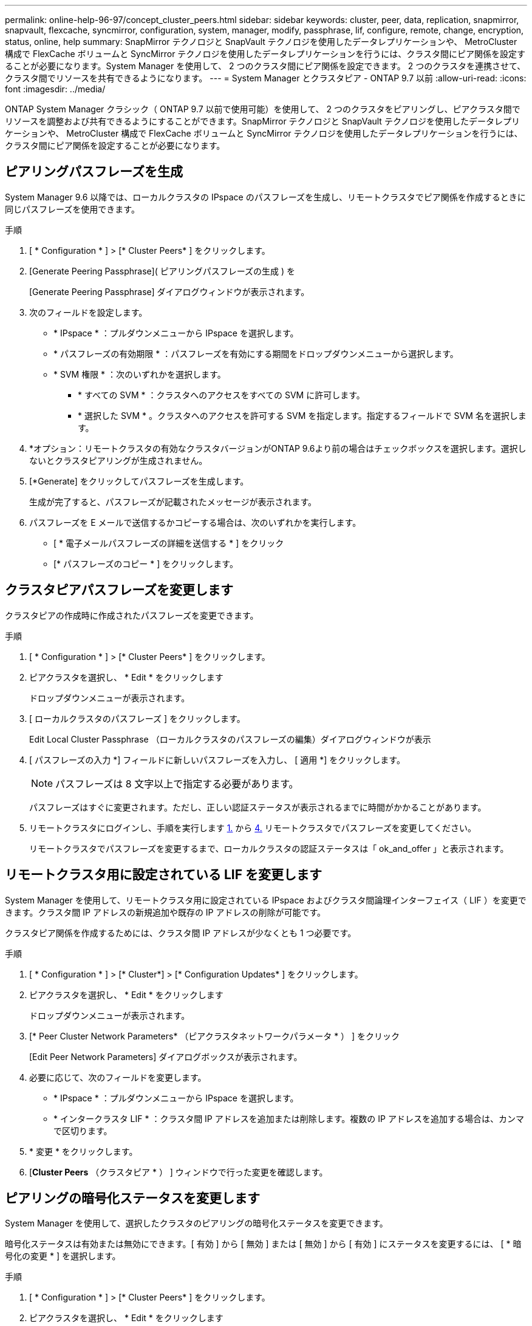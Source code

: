 ---
permalink: online-help-96-97/concept_cluster_peers.html 
sidebar: sidebar 
keywords: cluster, peer, data, replication, snapmirror, snapvault, flexcache, syncmirror, configuration, system, manager, modify, passphrase, lif, configure, remote, change, encryption, status, online, help 
summary: SnapMirror テクノロジと SnapVault テクノロジを使用したデータレプリケーションや、 MetroCluster 構成で FlexCache ボリュームと SyncMirror テクノロジを使用したデータレプリケーションを行うには、クラスタ間にピア関係を設定することが必要になります。System Manager を使用して、 2 つのクラスタ間にピア関係を設定できます。 2 つのクラスタを連携させて、クラスタ間でリソースを共有できるようになります。 
---
= System Manager とクラスタピア - ONTAP 9.7 以前
:allow-uri-read: 
:icons: font
:imagesdir: ../media/


[role="lead"]
ONTAP System Manager クラシック（ ONTAP 9.7 以前で使用可能）を使用して、 2 つのクラスタをピアリングし、ピアクラスタ間でリソースを調整および共有できるようにすることができます。SnapMirror テクノロジと SnapVault テクノロジを使用したデータレプリケーションや、 MetroCluster 構成で FlexCache ボリュームと SyncMirror テクノロジを使用したデータレプリケーションを行うには、クラスタ間にピア関係を設定することが必要になります。



== ピアリングパスフレーズを生成

System Manager 9.6 以降では、ローカルクラスタの IPspace のパスフレーズを生成し、リモートクラスタでピア関係を作成するときに同じパスフレーズを使用できます。

.手順
. [ * Configuration * ] > [* Cluster Peers* ] をクリックします。
. [Generate Peering Passphrase]( ピアリングパスフレーズの生成 ) を
+
[Generate Peering Passphrase] ダイアログウィンドウが表示されます。

. 次のフィールドを設定します。
+
** * IPspace * ：プルダウンメニューから IPspace を選択します。
** * パスフレーズの有効期限 * ：パスフレーズを有効にする期間をドロップダウンメニューから選択します。
** * SVM 権限 * ：次のいずれかを選択します。
+
*** * すべての SVM * ：クラスタへのアクセスをすべての SVM に許可します。
*** * 選択した SVM * 。クラスタへのアクセスを許可する SVM を指定します。指定するフィールドで SVM 名を選択します。




. *オプション：リモートクラスタの有効なクラスタバージョンがONTAP 9.6より前の場合はチェックボックスを選択します。選択しないとクラスタピアリングが生成されません。
. [*Generate] をクリックしてパスフレーズを生成します。
+
生成が完了すると、パスフレーズが記載されたメッセージが表示されます。

. パスフレーズを E メールで送信するかコピーする場合は、次のいずれかを実行します。
+
** [ * 電子メールパスフレーズの詳細を送信する * ] をクリック
** [* パスフレーズのコピー * ] をクリックします。






== クラスタピアパスフレーズを変更します

クラスタピアの作成時に作成されたパスフレーズを変更できます。

.手順
. [ * Configuration * ] > [* Cluster Peers* ] をクリックします。
. ピアクラスタを選択し、 * Edit * をクリックします
+
ドロップダウンメニューが表示されます。

. [ ローカルクラスタのパスフレーズ ] をクリックします。
+
Edit Local Cluster Passphrase （ローカルクラスタのパスフレーズの編集）ダイアログウィンドウが表示

. [ パスフレーズの入力 *] フィールドに新しいパスフレーズを入力し、 [ 適用 *] をクリックします。
+
[NOTE]
====
パスフレーズは 8 文字以上で指定する必要があります。

====
+
パスフレーズはすぐに変更されます。ただし、正しい認証ステータスが表示されるまでに時間がかかることがあります。

. リモートクラスタにログインし、手順を実行します <<STEP_52691237935644E3A8710F51CC2E3F81,1.>> から <<STEP_1ABAF15926174E709CA59192E200ABE3,4.>> リモートクラスタでパスフレーズを変更してください。
+
リモートクラスタでパスフレーズを変更するまで、ローカルクラスタの認証ステータスは「 ok_and_offer 」と表示されます。





== リモートクラスタ用に設定されている LIF を変更します

System Manager を使用して、リモートクラスタ用に設定されている IPspace およびクラスタ間論理インターフェイス（ LIF ）を変更できます。クラスタ間 IP アドレスの新規追加や既存の IP アドレスの削除が可能です。

クラスタピア関係を作成するためには、クラスタ間 IP アドレスが少なくとも 1 つ必要です。

.手順
. [ * Configuration * ] > [* Cluster*] > [* Configuration Updates* ] をクリックします。
. ピアクラスタを選択し、 * Edit * をクリックします
+
ドロップダウンメニューが表示されます。

. [* Peer Cluster Network Parameters* （ピアクラスタネットワークパラメータ * ） ] をクリック
+
[Edit Peer Network Parameters] ダイアログボックスが表示されます。

. 必要に応じて、次のフィールドを変更します。
+
** * IPspace * ：プルダウンメニューから IPspace を選択します。
** * インタークラスタ LIF * ：クラスタ間 IP アドレスを追加または削除します。複数の IP アドレスを追加する場合は、カンマで区切ります。


. * 変更 * をクリックします。
. [*Cluster Peers* （クラスタピア * ） ] ウィンドウで行った変更を確認します。




== ピアリングの暗号化ステータスを変更します

System Manager を使用して、選択したクラスタのピアリングの暗号化ステータスを変更できます。

暗号化ステータスは有効または無効にできます。[ 有効 ] から [ 無効 ] または [ 無効 ] から [ 有効 ] にステータスを変更するには、 [ * 暗号化の変更 * ] を選択します。

.手順
. [ * Configuration * ] > [* Cluster Peers* ] をクリックします。
. ピアクラスタを選択し、 * Edit * をクリックします
+
ドロップダウンメニューが表示されます。

. ［ * 暗号化の変更 * ］ をクリックします。
+
暗号化ステータスが「 N/A 」の場合、このアクションは使用できません。

+
[ 暗号化の変更 ] ダイアログボックスが表示されます。現在の暗号化ステータスがボタンに表示されます。

. ボタンをスライドしてピアリングの暗号化ステータスを変更し、次に進みます。
+
** 現在の暗号化ステータスが「 none 」の場合は、トグルボタンをスライドしてステータスを「 tls_psk 」に変更することで暗号化を有効にできます。
** 現在の暗号化ステータスが「 TLS_PSK 」の場合は、トグルボタンをスライドしてステータスを「 none 」に変更することで暗号化を無効にできます。


. ピアリングの暗号化を有効または無効にしたら、新しいパスフレーズを生成してピアクラスタで指定するか、ピアクラスタで生成済みの既存のパスフレーズを適用することができます。
+
[NOTE]
====
ローカルサイトで使用しているパスフレーズがリモートサイトで使用しているパスフレーズと一致しないと、クラスタピア関係は正しく機能しません。

====
+
次のいずれかを選択します。

+
** * パスフレーズを生成 * ：手順に進みます <<STEP_1ABAF15926174E709CA59192E200ABE3,#step_1ABAF15926174E709CA59192E200ABE3>>。
** * 既存のパスフレーズを使用 * ：手順に進みます <<STEP_2EFD822431974811AD2260C3F31DC977,#step_2EFD822431974811AD2260C3F31DC977>>。


. [*Generate a passphrase* （パスフレーズの生成） ] を選択した場合は、必要なフィールドに入力します
+
** * IPspace * ：ドロップダウンメニューから IPspace を選択します。
** * パスフレーズの有効期限 * ：パスフレーズを有効にする期間をドロップダウンメニューから選択します。
** * SVM 権限 * ：次のいずれかを選択します。
+
*** * すべての SVM * 。すべての SVM にクラスタへのアクセスを許可します。
*** * 選択した SVM * 。クラスタへのアクセスを許可する SVM を指定します。指定するフィールドで SVM 名を選択します。




. *オプション：リモートクラスタの有効なクラスタバージョンがONTAP 9.6より前の場合はチェックボックスを選択します。選択しないとパスフレーズの生成が失敗します。
. [ 適用（ Apply ） ] をクリックします。
+
関係のパスフレーズが生成されて表示されます。パスフレーズはコピーするか E メールで送信することができます。

+
リモートクラスタでパスフレーズを指定するまで、ローカルクラスタの認証ステータスは、選択したパスフレーズの有効期間に「 ok_and_offer 」と表示されます。

. リモートクラスタで新しいパスフレーズを生成済みの場合は、次の手順を実行します。
+
.. [ * 既存のパスフレーズを使用する * ] をクリックします。
.. 「 * Passphrase * 」フィールドに、リモートクラスタで生成されたパスフレーズと同じパスフレーズを入力します。
.. [ 適用（ Apply ） ] をクリックします。






== クラスタピア関係を削除します

System Manager を使用して、不要になったクラスタピア関係を削除できます。クラスタピア関係は、ピア関係にある各クラスタから削除する必要があります。

.手順
. [ * Configuration * ] > [* Cluster Peers* ] をクリックします。
. 関係を削除するクラスタピアを選択し、 * Delete * をクリックします。
. 確認のチェックボックスをオンにし、 * 削除 * をクリックします。
. リモートクラスタにログインし、手順を実行します <<STEP_313E6AFE5C2B4D8C9E9723FAF1F8534A,1.>> から <<STEP_24E41EC7F4E746D09897FC2DCBEC0E18,3.>> ローカルクラスタとリモートクラスタ間のピア関係を削除します。
+
ローカルクラスタとリモートクラスタの両方から関係が削除されるまで、ピア関係のステータスは「 unhealthy 」と表示されます。





== クラスタピアウィンドウ

クラスタピアウィンドウを使用してピアクラスタ関係を管理し、クラスタ間でデータを移動できます。



=== コマンドボタン

* * 作成 * 。
+
クラスタピアリングの作成ダイアログボックスを開きます。このダイアログボックスで、リモートクラスタとの関係を作成できます。

* * 編集 * 。
+
ドロップダウンメニューに次のオプションが表示されます。

+
** * ローカルクラスタのパスフレーズ *
+
Edit Local Cluster Passphrase （ローカルクラスタのパスフレーズの編集）ダイアログボックスを開きます。このダイアログボックスで、ローカルクラスタを検証する新しいパスフレーズを入力できます。

** * ピアクラスタのネットワークパラメータ *
+
Edit Peer Cluster Network Parameters ダイアログボックスを開きます。このダイアログボックスで、 IPspace を変更したり、クラスタ間 LIF の IP アドレスを追加または削除したりできます。

+
複数の IP アドレスを追加する場合は、カンマで区切ります。

** * 暗号化の変更 *
+
選択したピアクラスタの Change Encryption ダイアログボックスを開きます。ピア関係の暗号化を変更した場合、新しいパスフレーズを生成してピアクラスタで指定するか、ピアクラスタで生成済みの既存のパスフレーズを指定することができます。

+
暗号化ステータスが「 N/A 」の場合、このアクションは使用できません。



* * 削除 *
+
クラスタピア関係の削除ダイアログボックスを開きます。このダイアログボックスで、選択したピアクラスタ関係を削除できます。

* * 更新 *
+
ウィンドウ内の情報を更新します。

* * SVM の権限の管理 *
+
SVM で SVM ピア要求を自動的に承認できます。

* * ピアリングパスフレーズの生成 *
+
IPspace 、パスフレーズの有効期限、および権限を付与する SVM を指定して、ローカルクラスタの IPspace のパスフレーズを生成できます。

+
リモートクラスタでも同じピアリングパスフレーズを使用します。





=== ピアクラスタリスト

* * ピアクラスタ *
+
関係内のピアクラスタの名前を示します。

* * 利用可能性 *
+
ピアクラスタを通信に使用できるかどうかを示します。

* * 認証ステータス *
+
ピアクラスタが認証済みかどうかを示します。

* * ローカルクラスタ IPspace *
+
ローカルクラスタピア関係に関連付けられている IPspace が表示されます。

* * ピアクラスタのクラスタ間 IP アドレス *
+
クラスタ間ピア関係に関連付けられている IP アドレスが表示されます。

* * 最終更新日時 *
+
ピアクラスタが最後に変更された日時が表示されます。

* * 暗号化 *
+
ピア関係の暗号化ステータスが表示されます。

+
[NOTE]
====
System Manager 9.6 以降では、 2 つのクラスタ間にピア関係を確立する際、デフォルトでピア関係が暗号化されます

====
+
** * N/A * ：暗号化は関係に適用されません。
** * none * ：ピア関係は暗号化されません。
** * tls_psk * ：ピア関係は暗号化されています。



